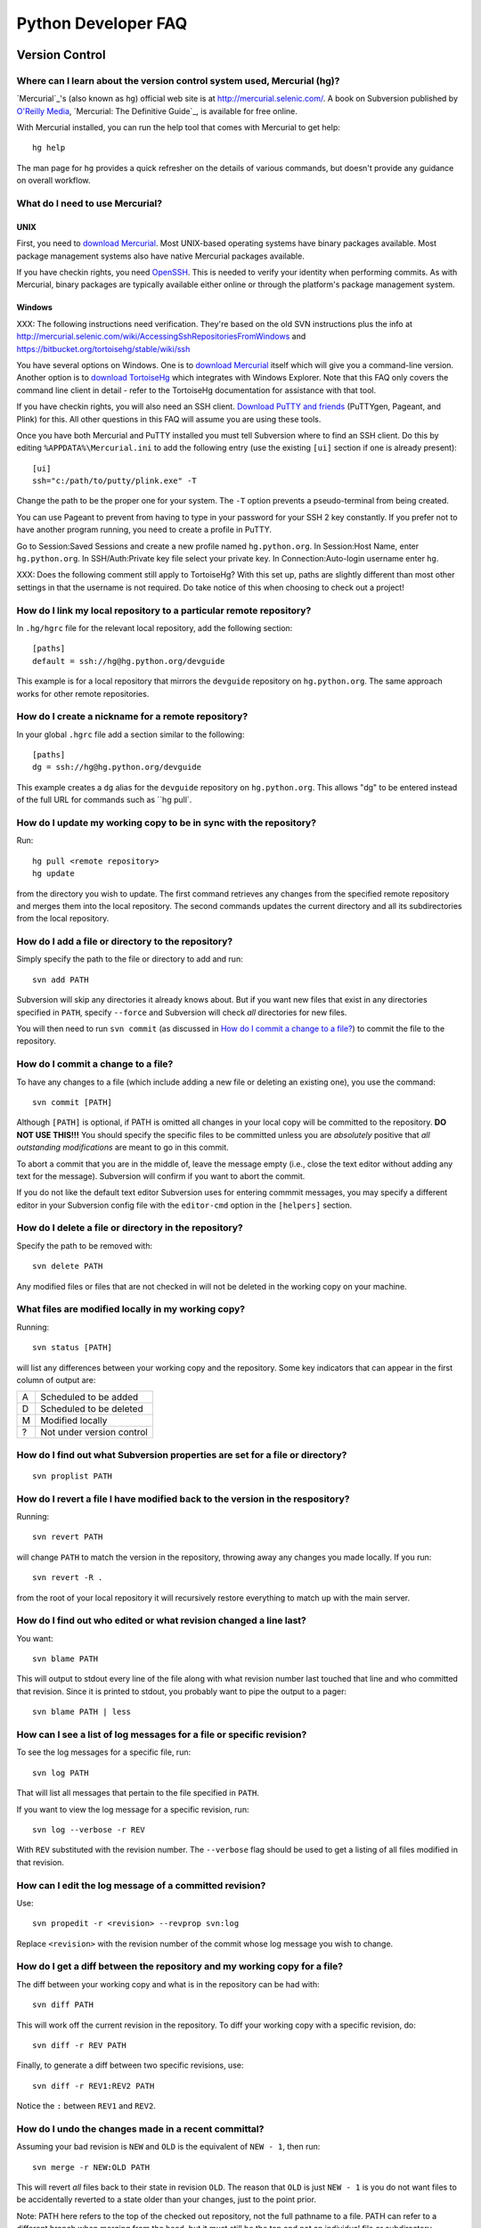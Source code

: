 .. _faq:

Python Developer FAQ
~~~~~~~~~~~~~~~~~~~~

Version Control
==================================

Where can I learn about the version control system used, Mercurial (hg)?
-------------------------------------------------------------------------------

`Mercurial`_'s (also known as ``hg``) official web site is at
http://mercurial.selenic.com/.  A book on Subversion published by
`O'Reilly Media`_, `Mercurial: The Definitive Guide`_, is available
for free online.

With Mercurial installed, you can run the help tool that comes with
Mercurial to get help::

  hg help

The man page for ``hg`` provides a quick refresher on the details of
various commands, but doesn't provide any guidance on overall
workflow.

.. _Mercurial: http://mercurial.selenic.com/
.. _O'Reilly Media: http://www.oreilly.com/
.. _Mercurial: The Definitive Guide: http://hgbook.red-bean.com/


What do I need to use Mercurial?
-------------------------------------------------------------------------------

.. _download Mercurial: http://mercurial.selenic.com/downloads/

UNIX
'''''''''''''''''''

First, you need to `download Mercurial`_.  Most UNIX-based operating systems
have binary packages available.  Most package management systems also
have native Mercurial packages available.

If you have checkin rights, you need OpenSSH_.  This is needed to verify
your identity when performing commits. As with Mercurial, binary packages
are typically available either online or through the platform's package
management system.

.. _OpenSSH: http://www.openssh.org/

Windows
'''''''''''''''''''

XXX: The following instructions need verification. They're based on
the old SVN instructions plus the info at
http://mercurial.selenic.com/wiki/AccessingSshRepositoriesFromWindows
and https://bitbucket.org/tortoisehg/stable/wiki/ssh

You have several options on Windows.  One is to `download Mercurial`_ itself
which will give you a command-line version.  Another option is to `download
TortoiseHg`_ which integrates with Windows Explorer. Note that this FAQ only
covers the command line client in detail - refer to the TortoiseHg
documentation for assistance with that tool.

If you have checkin rights, you will also need an SSH client.
`Download PuTTY and friends`_ (PuTTYgen, Pageant, and Plink) for this.  All
other questions in this FAQ will assume you are using these tools.

Once you have both Mercurial and PuTTY installed you must tell Subversion
where to find an SSH client.  Do this by editing
``%APPDATA%\Mercurial.ini`` to add the following entry (use the existing
``[ui]`` section if one is already present)::

  [ui]
  ssh="c:/path/to/putty/plink.exe" -T

Change the path to be the proper one for your system.  The ``-T``
option prevents a pseudo-terminal from being created.

You can use Pageant to prevent from having to type in your password for your
SSH 2 key constantly.  If you prefer not to have another program running,
you need to create a profile in PuTTY.

Go to Session:Saved Sessions and create a new profile named
``hg.python.org``.  In Session:Host Name, enter ``hg.python.org``.  In
SSH/Auth:Private key file select your private key.  In Connection:Auto-login
username enter ``hg``.

XXX: Does the following comment still apply to TortoiseHg?
With this set up, paths are slightly different than most other settings in that
the username is not required.  Do take notice of this when choosing to check
out a project!

.. _download TortoiseHg: http://tortoisehg.bitbucket.org/download/index.html
.. _PuTTY: http://www.chiark.greenend.org.uk/~sgtatham/putty/
.. _download PuTTY and friends: http://www.chiark.greenend.org.uk/~sgtatham/putty/download.html


How do I link my local repository to a particular remote repository?
-------------------------------------------------------------------------------

In ``.hg/hgrc`` file for the relevant local repository, add the following section::

  [paths]
  default = ssh://hg@hg.python.org/devguide

This example is for a local repository that mirrors the ``devguide`` repository
on ``hg.python.org``. The same approach works for other remote repositories.

How do I create a nickname for a remote repository?
-------------------------------------------------------------------------------

In your global ``.hgrc`` file add a section similar to the following::

  [paths]
  dg = ssh://hg@hg.python.org/devguide

This example creates a ``dg`` alias for the ``devguide`` repository
on ``hg.python.org``. This allows "dg" to be entered instead of the
full URL for commands such as ``hg pull`.

How do I update my working copy to be in sync with the repository?
-------------------------------------------------------------------------------

Run::

 hg pull <remote repository>
 hg update

from the directory you wish to update.  The first command retrieves any
changes from the specified remote repository and merges them into the local
repository. The second commands updates the current directory and all its
subdirectories from the local repository.


How do I add a file or directory to the repository?
-------------------------------------------------------------------------------

Simply specify the path to the file or directory to add and run::

 svn add PATH

Subversion will skip any directories it already knows about.  But if
you want new files that exist in any directories specified in ``PATH``, specify
``--force`` and Subversion will check *all* directories for new files.

You will then need to run ``svn commit`` (as discussed in
`How do I commit a change to a file?`_) to commit the file to the repository.


How do I commit a change to a file?
-------------------------------------------------------------------------------

To have any changes to a file (which include adding a new file or deleting an
existing one), you use the command::

 svn commit [PATH]

Although ``[PATH]`` is optional, if PATH is omitted all changes
in your local copy will be committed to the repository.
**DO NOT USE THIS!!!**  You should specify the specific files
to be committed unless you are *absolutely* positive that
*all outstanding modifications* are meant to go in this commit.

To abort a commit that you are in the middle of, leave the message
empty (i.e., close the text editor without adding any text for the
message).  Subversion will confirm if you want to abort the commit.

If you do not like the default text editor Subversion uses for
entering commmit messages, you may specify a different editor
in your Subversion config file with the
``editor-cmd`` option in the ``[helpers]`` section.


How do I delete a file or directory in the repository?
-------------------------------------------------------------------------------

Specify the path to be removed with::

 svn delete PATH

Any modified files or files that are not checked in will not be deleted
in the working copy on your machine.


What files are modified locally in my working copy?
-------------------------------------------------------------------------------

Running::

 svn status [PATH]

will list any differences between your working copy and the repository.  Some
key indicators that can appear in the first column of output are:

=  ===========================
A  Scheduled to be added

D  Scheduled to be deleted

M  Modified locally

?  Not under version control
=  ===========================


How do I find out what Subversion properties are set for a file or directory?
-------------------------------------------------------------------------------

::

 svn proplist PATH


How do I revert a file I have modified back to the version in the respository?
-------------------------------------------------------------------------------

Running::

 svn revert PATH

will change ``PATH`` to match the version in the repository, throwing away any
changes you made locally.  If you run::

 svn revert -R .

from the root of your local repository it will recursively restore everything
to match up with the main server.


How do I find out who edited or what revision changed a line last?
-------------------------------------------------------------------------------

You want::

 svn blame PATH

This will output to stdout every line of the file along with what revision
number last touched that line and who committed that revision.  Since it is
printed to stdout, you probably want to pipe the output to a pager::

 svn blame PATH | less


How can I see a list of log messages for a file or specific revision?
---------------------------------------------------------------------

To see the log messages for a specific file, run::

 svn log PATH

That will list all messages that pertain to the file specified in ``PATH``.

If you want to view the log message for a specific revision, run::

 svn log --verbose -r REV

With ``REV`` substituted with the revision number.  The ``--verbose`` flag
should be used to get a listing of all files modified in that revision.


How can I edit the log message of a committed revision?
-------------------------------------------------------------------------------

Use::

 svn propedit -r <revision> --revprop svn:log

Replace ``<revision>`` with the revision number of the commit whose log message
you wish to change.


How do I get a diff between the repository and my working copy for a file?
-------------------------------------------------------------------------------

The diff between your working copy and what is in the repository can be had
with::

 svn diff PATH

This will work off the current revision in the repository.  To diff your
working copy with a specific revision, do::

 svn diff -r REV PATH

Finally, to generate a diff between two specific revisions, use::

 svn diff -r REV1:REV2 PATH

Notice the ``:`` between ``REV1`` and ``REV2``.


How do I undo the changes made in a recent committal?
-------------------------------------------------------------------------------

Assuming your bad revision is ``NEW`` and ``OLD`` is the equivalent of ``NEW
- 1``, then run::

 svn merge -r NEW:OLD PATH

This will revert *all* files back to their state in revision ``OLD``.
The reason that ``OLD`` is just ``NEW - 1`` is you do not want files to be
accidentally reverted to a state older than your changes, just to the point
prior.

Note:  PATH here refers to the top of the checked out repository,
not the full pathname to a file.  PATH can refer to a different
branch when merging from the head, but it must still be the top
and not an individual file or subdirectory.


How do I update to a specific release tag?
-------------------------------------------------------------------------------

Run::

    svn list svn+ssh://pythondev@svn.python.org/python/tags

or visit::

    http://svn.python.org/view/python/tags/

to get a list of tags.  To switch your current sandbox to a specific tag,
run::

    svn switch svn+ssh://pythondev@svn.python.org/python/tags/r242

To just update to the revision corresponding to that tag without changing
the metadata for the repository, note the revision number corresponding to
the tag of interest and update to it, e.g.::

    svn update -r 39619


Why should I use ``svn switch``?
-------------------------------------------------------------------------------

If you picture each file/directory in Subversion as uniquely identified
by a 2-space coordinate system [URL, revision] (given a checkout, you can
use "svn info" to get its coordinates), then we can say that "svn up -r N"
(for some revision number N) keeps the url unchanged and changes the
revision to whatever number you specified.  In other words, you get the
state of the working copy URL at the time revision N was created.  For
instance, if you execute it with revision 39619 within the trunk working
copy, you will get the trunk at the moment 2.4.2 was released.

On the other hand, "svn switch" moves the URL: it basically "moves" your
checkout from [old_URL, revision] to [new_URL, HEAD], downloading the
minimal set of diffs to do so.  If the new_URL is a tag URL
(e.g. .../tags/r242), it means any revision is good, since nobody is going
to commit into that directory (it will stay unchanged forever).  So
[/tags/r242, HEAD] is the same as any other [/tags/r242, revision] (assuming
of course that /tags/r242 was already created at the time the revision was
created).

If you want to create a sandbox corresponding to a particular release tag,
use svn switch to switch to [/tags/some_tag, HEAD] if you don't plan on
doing modifications.  On the other hand if you want to make modifications to
a particular release branch, use svn switch to change to
[/branches/some_branch, HEAD].

(Written by Giovanni Bajo on python-dev.)


How do I create a branch?
-------------------------

The best way is to do a server-side copy by specifying the URL for the source
of the branch, and the eventual destination URL for the new branch::

    svn copy SRC_URL DEST_URL

You can then checkout your branch as normal.  You will want to prepare your
branch for future merging from the source branch so as to keep them in sync
using svnmerge.py.


How do I include an external svn repository (external definition) in the repository?
------------------------------------------------------------------------------------

Before attempting to include an external svn repository into Python's
repository, it is important to realize that you can only include directories,
not individual files.

To include a directory of an external definition (external svn repository) as a
directory you need to edit the ``svn:externals`` property on the root of the
repository you are working with using the format of::

  local_directory remote_repositories_http_address

For instance, to include Python's sandbox repository in the 'sandbox' directory
of your repository, run ``svn propedit svn:externals .`` while in the root of
your repository and enter::

  sandbox http://svn.python.org/projects/sandbox/trunk/

in your text editor.  The next time you run ``svn update`` it will pull in the
external definition.


How can I create a directory in the sandbox?
------------------------------------------------------------------------------

Assuming you have commit privileges and you do not already have a complete
checkout of the sandbox itself, the easiest way is to use svn's ``mkdir``
command::

  svn mkdir svn+ssh://pythondev@svn.python.org/sandbox/trunk/<directory>

That command will create the new directory on the server.  To gain access to
the new directory you then checkout it out (substitute ``mkdir`` in the command
above with ``checkout``).

If you already have a complete checkout of the sandbox then you can just use
``svn mkdir`` on a local directory name and check in the new directory itself.


SSH
=======

How do I generate an SSH 2 public key?
-------------------------------------------------------------------------------

All generated SSH keys should be sent to pydotorg for adding to the list of
keys.

UNIX
'''''''''''''''''''

Run::

  ssh-keygen -t rsa

This will generate a two files; your public key and your private key.  Your
public key is the file ending in ``.pub``.

Windows
'''''''''''''''''''

Use PuTTYgen_ to generate your public key.  Choose the "SSH2 DSA" radio button,
have it create an OpenSSH formatted key, choose a password, and save the private
key to a file.  Copy the section with the public key (using Alt-P) to a file;
that file now has your public key.


.. _PuTTYgen: http://www.chiark.greenend.org.uk/~sgtatham/putty/download.html

Is there a way to prevent from having to enter my password for my SSH 2 public key constantly?
------------------------------------------------------------------------------------------------

UNIX
'''''''''''''''''''

Use ``ssh-agent`` and ``ssh-add`` to register your private key with SSH for
your current session.  The simplest solution, though, is to use KeyChain_,
which is a shell script that will handle ``ssh-agent`` and ``ssh-add`` for you
once per login instead of per session.

.. _KeyChain: http://www.gentoo.org/proj/en/keychain/

Windows
'''''''''''''''''''

Running Pageant_ will prevent you from having to type your password constantly.
If you add a shortcut to Pageant to your Autostart group and edit the shortcut
so that the command line includes an argument to your private key then Pageant
will load the key every time you log in.


.. _Pageant: http://www.chiark.greenend.org.uk/~sgtatham/putty/download.html

Can I make check-ins from machines other than the one I generated the keys on?
------------------------------------------------------------------------------

Yes, all you need is to make sure that the machine you want to check
in code from has both the public and private keys in the standard
place that ssh will look for them (i.e. ~/.ssh on Unix machines).
Please note that although the key file ending in .pub contains your
user name and machine name in it, that information is not used by the
verification process, therefore these key files can be moved to a
different computer and used for verification.  Please guard your keys
and never share your private key with anyone.  If you lose the media
on which your keys are stored or the machine on which your keys are
stored, be sure to report this to pydotorg@python.org at the same time
that you change your keys.
